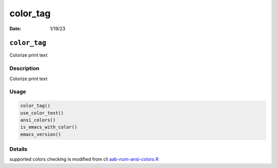 =========
color_tag
=========

:Date: 1/19/23

``color_tag``
=============

Colorize print text

Description
-----------

Colorize print text

Usage
-----

.. code:: r

   color_tag()
   use_color_text()
   ansi_colors()
   is_emacs_with_color()
   emacs_version()

Details
-------

supported colors checking is modified from cli
`aab-num-ansi-colors.R <https://github.com/r-lib/cli/blob/HEAD/R/num-ansi-colors.R>`__
